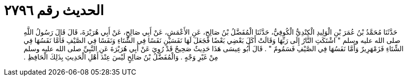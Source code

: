 
= الحديث رقم ٢٧٩٦

[quote.hadith]
حَدَّثَنَا مُحَمَّدُ بْنُ عُمَرَ بْنِ الْوَلِيدِ الْكِنْدِيُّ الْكُوفِيُّ، حَدَّثَنَا الْمُفَضَّلُ بْنُ صَالِحٍ، عَنِ الأَعْمَشِ، عَنْ أَبِي صَالِحٍ، عَنْ أَبِي هُرَيْرَةَ، قَالَ قَالَ رَسُولُ اللَّهِ صلى الله عليه وسلم ‏"‏ اشْتَكَتِ النَّارُ إِلَى رَبِّهَا وَقَالَتْ أَكَلَ بَعْضِي بَعْضًا فَجَعَلَ لَهَا نَفَسَيْنِ نَفَسًا فِي الشِّتَاءِ وَنَفَسًا فِي الصَّيْفِ فَأَمَّا نَفَسُهَا فِي الشِّتَاءِ فَزَمْهَرِيرٌ وَأَمَّا نَفَسُهَا فِي الصَّيْفِ فَسَمُومٌ ‏"‏ ‏.‏ قَالَ أَبُو عِيسَى هَذَا حَدِيثٌ صَحِيحٌ قَدْ رُوِيَ عَنْ أَبِي هُرَيْرَةَ عَنِ النَّبِيِّ صلى الله عليه وسلم مِنْ غَيْرِ وَجْهٍ ‏.‏ وَالْمُفَضَّلُ بْنُ صَالِحٍ لَيْسَ عِنْدَ أَهْلِ الْحَدِيثِ بِذَلِكَ الْحَافِظِ ‏.‏